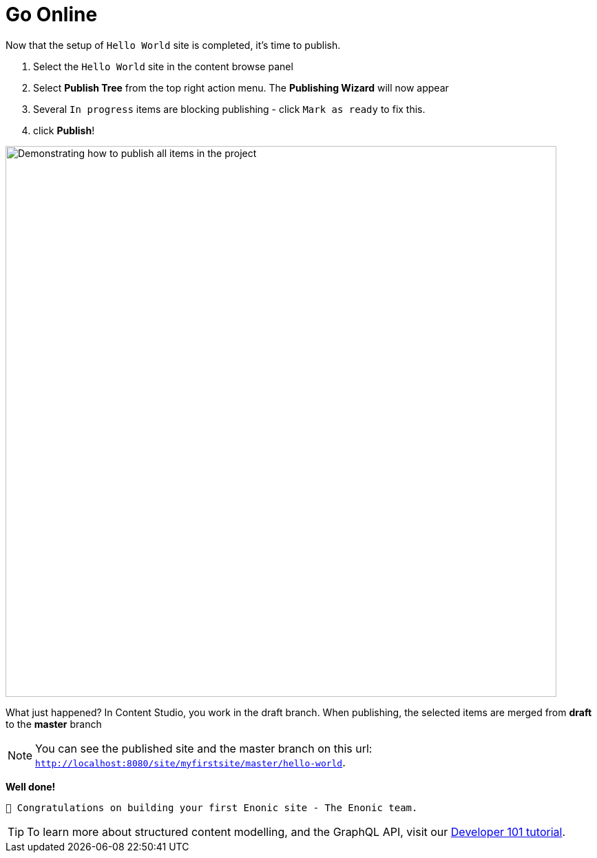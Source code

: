 :imagesdir: media/

= Go Online

Now that the setup of `Hello World` site is completed, it's time to publish.

. Select the `Hello World` site in the content browse panel
. Select *Publish Tree* from the top right action menu. The *Publishing Wizard* will now appear
. Several `In progress` items are blocking publishing - click `Mark as ready` to fix this.
. click *Publish*!

image::publish.gif["Demonstrating how to publish all items in the project", width=800px]

What just happened? In Content Studio, you work in the draft branch. When publishing, the selected items are merged from *draft* to the *master* branch

NOTE: You can see the published site and the master branch on this url: `http://localhost:8080/site/myfirstsite/master/hello-world[http://localhost:8080/site/myfirstsite/master/hello-world^]`.

*Well done!*

 🎉 Congratulations on building your first Enonic site - The Enonic team.


TIP: To learn more about structured content modelling, and the GraphQL API, visit our https://developer.enonic.com/docs/developer-101[Developer 101 tutorial].
